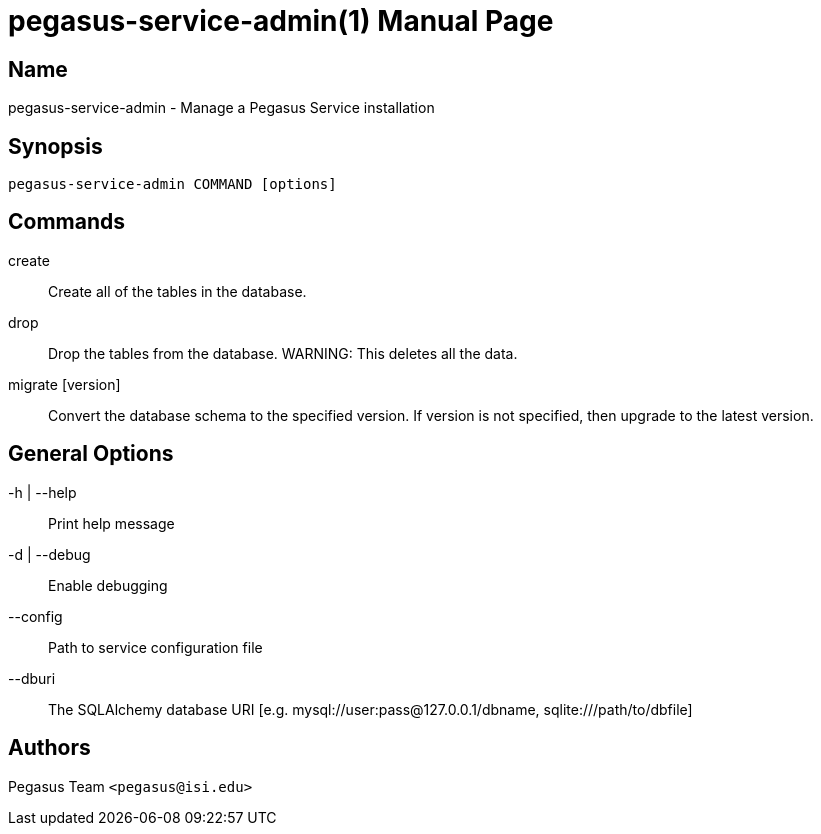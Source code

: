 pegasus-service-admin(1)
========================
Pegasus Team <pegasus@isi.edu>
Version {VERSION}
:doctype: manpage

Name
----
pegasus-service-admin - Manage a Pegasus Service installation

Synopsis
--------
[verse]
pegasus-service-admin COMMAND [options]

Commands
--------
create::
    Create all of the tables in the database.

drop::
    Drop the tables from the database. WARNING: This deletes all the data.

migrate [version]::
    Convert the database schema to the specified version. If version is not
    specified, then upgrade to the latest version.

General Options
---------------
-h | --help::
    Print help message
-d | --debug::
    Enable debugging
--config::
    Path to service configuration file
--dburi::
    The SQLAlchemy database URI [e.g. mysql://user:pass@127.0.0.1/dbname,
    sqlite:///path/to/dbfile]

Authors
-------
Pegasus Team `<pegasus@isi.edu>`

